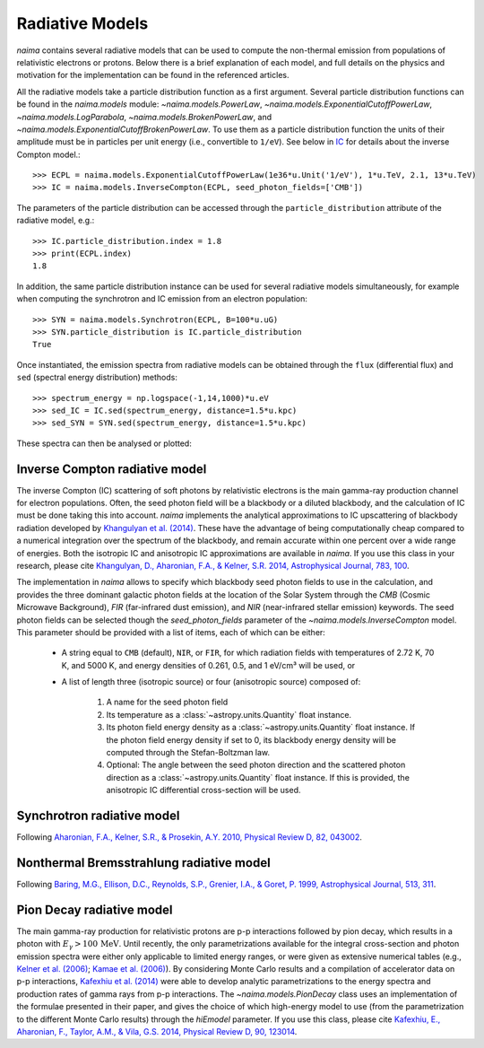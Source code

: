 .. _radiative:

Radiative Models
================

`naima` contains several radiative models that can be used to compute the
non-thermal emission from populations of relativistic electrons or protons.
Below there is a brief explanation of each model, and full details on the
physics and motivation for the implementation can be found in the referenced
articles.

All the radiative models take a particle distribution function as a first
argument. Several particle distribution functions can be found in the
`naima.models` module: `~naima.models.PowerLaw`,
`~naima.models.ExponentialCutoffPowerLaw`, `~naima.models.LogParabola`,
`~naima.models.BrokenPowerLaw`, and
`~naima.models.ExponentialCutoffBrokenPowerLaw`. To use them as a particle
distribution function the units of their amplitude must be in particles per unit
energy (i.e., convertible to ``1/eV``). See below in `IC`_ for details about
the inverse Compton model.::

    >>> ECPL = naima.models.ExponentialCutoffPowerLaw(1e36*u.Unit('1/eV'), 1*u.TeV, 2.1, 13*u.TeV)
    >>> IC = naima.models.InverseCompton(ECPL, seed_photon_fields=['CMB'])

The parameters of the particle distribution can be accessed through the
``particle_distribution`` attribute of the radiative model, e.g.::

    >>> IC.particle_distribution.index = 1.8
    >>> print(ECPL.index)
    1.8

In addition, the same particle distribution instance can be used for several
radiative models simultaneously, for example when computing the synchrotron and
IC emission from an electron population::

    >>> SYN = naima.models.Synchrotron(ECPL, B=100*u.uG)
    >>> SYN.particle_distribution is IC.particle_distribution
    True

Once instantiated, the emission spectra from radiative models can be obtained
through the ``flux`` (differential flux) and ``sed`` (spectral energy
distribution) methods::

    >>> spectrum_energy = np.logspace(-1,14,1000)*u.eV
    >>> sed_IC = IC.sed(spectrum_energy, distance=1.5*u.kpc)
    >>> sed_SYN = SYN.sed(spectrum_energy, distance=1.5*u.kpc)

These spectra can then be analysed or plotted:

.. plot::

    import naima
    import astropy.units as u

    # Define models
    ECPL = naima.models.ExponentialCutoffPowerLaw(1e36*u.Unit('1/eV'),
            1*u.TeV, 2.1, 13*u.TeV)

    IC_CMB = naima.models.InverseCompton(ECPL, seed_photon_fields=['CMB'])
    IC_FIR = naima.models.InverseCompton(ECPL, seed_photon_fields=['FIR'])
    IC_NIR = naima.models.InverseCompton(ECPL, seed_photon_fields=['NIR'])
    IC_CMB.particle_distribution.index = 1.8
    SYN = naima.models.Synchrotron(ECPL, B=100*u.uG)

    # Compute SEDs
    spectrum_energy = np.logspace(-1,14,1000)*u.eV
    sed_IC_CMB = IC_CMB.sed(spectrum_energy, distance=1.5*u.kpc)
    sed_IC_FIR = IC_FIR.sed(spectrum_energy, distance=1.5*u.kpc)
    sed_IC_NIR = IC_NIR.sed(spectrum_energy, distance=1.5*u.kpc)
    sed_IC_tot = sed_IC_CMB + sed_IC_FIR + sed_IC_NIR
    sed_SYN = SYN.sed(spectrum_energy, distance=1.5*u.kpc)

    # Plot
    plt.figure(figsize=(8,4))
    plt.rc('font', family='serif')
    plt.loglog(spectrum_energy,sed_IC_CMB,lw=1,
            ls='-',label='IC (CMB)',c='0.25')
    plt.loglog(spectrum_energy,sed_IC_FIR,lw=1,
            ls='--',label='IC (FIR)',c='0.25')
    plt.loglog(spectrum_energy,sed_IC_NIR,lw=1,
            ls=':',label='IC (NIR)',c='0.25')
    plt.loglog(spectrum_energy,sed_IC_tot,lw=2,
            label='IC (total)',c='r')
    plt.loglog(spectrum_energy,sed_SYN,lw=2,label='Sync',c='b')
    plt.xlabel('Photon energy [{0}]'.format(
            naima.plot._latex_unit(spectrum_energy.unit)))
    plt.ylabel('$E^2 dN/dE$ [{0}]'.format(
            naima.plot._latex_unit(sed_SYN.unit)))
    plt.ylim(bottom=1e-15)
    plt.tight_layout()
    plt.legend(loc='lower left')


.. _IC:

Inverse Compton radiative model
-------------------------------

The inverse Compton (IC) scattering of soft photons by relativistic electrons is
the main gamma-ray production channel for electron populations. Often, the seed
photon field will be a blackbody or a diluted blackbody, and the calculation of
IC must be done taking this into account. `naima` implements the analytical
approximations to IC upscattering of blackbody radiation developed by
`Khangulyan et al. (2014)`_. These have the advantage of being computationally
cheap compared to a numerical integration over the spectrum of the blackbody,
and remain accurate within one percent over a wide range of energies. Both the
isotropic IC and anisotropic IC approximations are available in `naima`. If you
use this class in your research, please cite `Khangulyan, D., Aharonian, F.A., &
Kelner, S.R.  2014, Astrophysical Journal, 783, 100
<http://adsabs.harvard.edu/abs/2014ApJ...783..100K>`_.

.. _Khangulyan et al. (2014): http://adsabs.harvard.edu/abs/2014ApJ...783..100K

The implementation in `naima` allows to specify which blackbody seed photon
fields to use in the calculation, and provides the three dominant galactic
photon fields at the location of the Solar System through the `CMB` (Cosmic
Microwave Background), `FIR` (far-infrared dust emission), and `NIR`
(near-infrared stellar emission) keywords. The seed photon fields can be
selected though the `seed_photon_fields` parameter of the
`~naima.models.InverseCompton` model. This parameter should be provided with a
list of items, each of which can be either:

    * A string equal to ``CMB`` (default), ``NIR``, or ``FIR``, for which
      radiation fields with temperatures of 2.72 K, 70 K, and 5000 K, and
      energy densities of 0.261, 0.5, and 1 eV/cm³ will be used, or

    * A list of length three (isotropic source) or four (anisotropic source)
      composed of:

        1. A name for the seed photon field
        2. Its temperature as a :class:`~astropy.units.Quantity` float
           instance.
        3. Its photon field energy density as a
           :class:`~astropy.units.Quantity` float instance. If the photon
           field energy density if set to 0, its blackbody energy density
           will be computed through the Stefan-Boltzman law.
        4. Optional: The angle between the seed photon direction and the scattered
           photon direction as a :class:`~astropy.units.Quantity` float
           instance. If this is provided, the anisotropic IC differential
           cross-section will be used.

.. _SY:

Synchrotron radiative model
---------------------------

Following `Aharonian, F.A., Kelner, S.R., & Prosekin, A.Y. 2010, Physical Review D, 82,
043002 <http://adsabs.harvard.edu/abs/2010PhRvD..82d3002A>`_. 


.. _BR:

Nonthermal Bremsstrahlung radiative model
-----------------------------------------

Following `Baring, M.G., Ellison, D.C., Reynolds, S.P., Grenier, I.A., & Goret, P. 1999,
Astrophysical Journal, 513, 311 <http://adsabs.harvard.edu/abs/1999ApJ...513..311B>`_.


.. _PP:

Pion Decay radiative model
--------------------------

The main gamma-ray production for relativistic protons are p-p interactions
followed by pion decay, which results in a photon with :math:`E_\gamma >
100\,\mathrm{MeV}`. Until recently, the only parametrizations available for the
integral cross-section and photon emission spectra were either only applicable
to limited energy ranges, or were given as extensive numerical tables (e.g.,
`Kelner et al. (2006) <http://ukads.nottingham.ac.uk/abs/2006PhRvD..74c4018K>`_;
`Kamae et al. (2006) <http://ukads.nottingham.ac.uk/abs/2006ApJ...647..692K>`_).
By considering Monte Carlo results and a compilation of accelerator data on p-p
interactions, `Kafexhiu et al. (2014)
<http://adsabs.harvard.edu/abs/2014PhRvD..90l3014K>`_ were able to develop
analytic parametrizations to the energy spectra and production rates of gamma
rays from p-p interactions. The `~naima.models.PionDecay` class uses an
implementation of the formulae presented in their paper, and gives the choice of
which high-energy model to use (from the parametrization to the different Monte
Carlo results) through the `hiEmodel` parameter. If you use this class, please
cite `Kafexhiu, E., Aharonian, F., Taylor, A.M., & Vila, G.S. 2014, Physical
Review D, 90, 123014 <http://adsabs.harvard.edu/abs/2014PhRvD..90l3014K>`_. 

